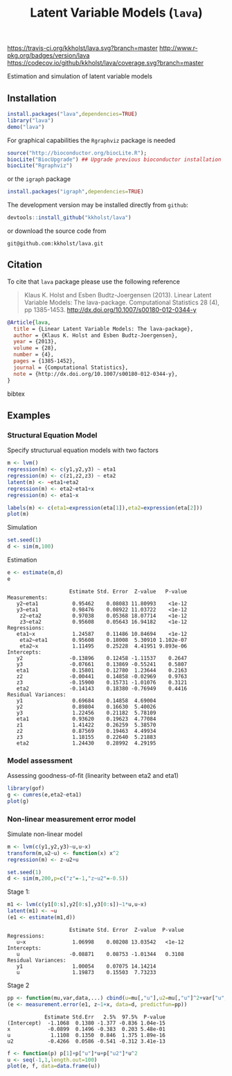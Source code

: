 [[https://travis-ci.org/kkholst/lava][https://travis-ci.org/kkholst/lava.svg?branch=master]]
[[http://cran.rstudio.com/web/packages/lava/index.html][http://www.r-pkg.org/badges/version/lava]]
[[https://codecov.io/github/kkholst/lava?branch=master][https://codecov.io/github/kkholst/lava/coverage.svg?branch=master]]
 
Estimation and simulation of latent variable models

** Installation
#+BEGIN_SRC R :exports both :eval never
install.packages("lava",dependencies=TRUE)
library("lava")
demo("lava")
#+END_SRC

For graphical capabilities the =Rgraphviz= package is needed
#+BEGIN_SRC R :exports both :eval never
source("http://bioconductor.org/biocLite.R");
biocLite("BiocUpgrade") ## Upgrade previous bioconductor installation
biocLite("Rgraphviz")
#+END_SRC
or the =igraph= package
#+BEGIN_SRC R :exports both :eval never
install.packages("igraph",dependencies=TRUE)
#+END_SRC

The development version may be installed directly from =github=:
#+BEGIN_SRC R :exports both :eval never
devtools::install_github("kkholst/lava")
#+END_SRC

or download the source code from
#+BEGIN_EXAMPLE
git@github.com:kkholst/lava.git
#+END_EXAMPLE

** Citation

To cite that =lava= package please use the following reference

#+BEGIN_QUOTE
  Klaus K. Holst and Esben Budtz-Joergensen (2013). 
  Linear Latent Variable Models: The lava-package. 
  Computational Statistics 28 (4), pp 1385-1453. 
  http://dx.doi.org/10.1007/s00180-012-0344-y
#+END_QUOTE

#+BEGIN_SRC bibtex
  @Article{lava,
    title = {Linear Latent Variable Models: The lava-package},
    author = {Klaus K. Holst and Esben Budtz-Joergensen},
    year = {2013},
    volume = {28},
    number = {4},
    pages = {1385-1452},
    journal = {Computational Statistics},
    note = {http://dx.doi.org/10.1007/s00180-012-0344-y},
  }
#+END_SRC bibtex

** Examples

*** Structural Equation Model
Specify structurual equation models with two factors
#+BEGIN_SRC R :exports both :results output graphics :file inst/lava1.png  
  m <- lvm()
  regression(m) <- c(y1,y2,y3) ~ eta1
  regression(m) <- c(z1,z2,z3) ~ eta2
  latent(m) <- ~eta1+eta2
  regression(m) <- eta2~eta1+x
  regression(m) <- eta1~x

  labels(m) <- c(eta1=expression(eta[1]),eta2=expression(eta[2]))
  plot(m)
#+END_SRC

#+RESULTS:
[[file:inst/lava1.png]]

Simulation
#+BEGIN_SRC R :exports code
  set.seed(1)
  d <- sim(m,100)
#+END_SRC

#+RESULTS:

Estimation
#+BEGIN_SRC R :exports both :wrap example
  e <- estimate(m,d)
  e
#+END_SRC

#+RESULTS:
#+BEGIN_example
                    Estimate Std. Error  Z-value   P-value
Measurements:                                             
   y2~eta1           0.95462    0.08083 11.80993    <1e-12
   y3~eta1           0.98476    0.08922 11.03722    <1e-12
    z2~eta2          0.97038    0.05368 18.07714    <1e-12
    z3~eta2          0.95608    0.05643 16.94182    <1e-12
Regressions:                                              
   eta1~x            1.24587    0.11486 10.84694    <1e-12
    eta2~eta1        0.95608    0.18008  5.30910 1.102e-07
    eta2~x           1.11495    0.25228  4.41951 9.893e-06
Intercepts:                                               
   y2               -0.13896    0.12458 -1.11537    0.2647
   y3               -0.07661    0.13869 -0.55241    0.5807
   eta1              0.15801    0.12780  1.23644    0.2163
   z2               -0.00441    0.14858 -0.02969    0.9763
   z3               -0.15900    0.15731 -1.01076    0.3121
   eta2             -0.14143    0.18380 -0.76949    0.4416
Residual Variances:                                       
   y1                0.69684    0.14858  4.69004          
   y2                0.89804    0.16630  5.40026          
   y3                1.22456    0.21182  5.78109          
   eta1              0.93620    0.19623  4.77084          
   z1                1.41422    0.26259  5.38570          
   z2                0.87569    0.19463  4.49934          
   z3                1.18155    0.22640  5.21883          
   eta2              1.24430    0.28992  4.29195
#+END_example


*** Model assessment

Assessing goodness-of-fit (linearity between eta2 and eta1)
#+BEGIN_SRC R :exports both :results output graphics :file inst/gof1.png  
  library(gof)
  g <- cumres(e,eta2~eta1)
  plot(g)
#+END_SRC

#+RESULTS:
[[file:inst/gof1.png]]

***  Non-linear measurement error model

Simulate non-linear model 

#+BEGIN_SRC R :exports code
m <- lvm(c(y1,y2,y3)~u,u~x)
transform(m,u2~u) <- function(x) x^2
regression(m) <- z~u2+u

set.seed(1)
d <- sim(m,200,p=c("z"=-1,"z~u2"=-0.5))
#+END_SRC

#+RESULTS:

Stage 1:
#+BEGIN_SRC R :exports both :wrap example
  m1 <- lvm(c(y1[0:s],y2[0:s],y3[0:s])~1*u,u~x)
  latent(m1) <- ~u
  (e1 <- estimate(m1,d))
#+END_SRC

#+RESULTS:
#+BEGIN_example
                    Estimate Std. Error  Z-value  P-value
Regressions:                                             
   u~x               1.06998    0.08208 13.03542   <1e-12
Intercepts:                                              
   u                -0.08871    0.08753 -1.01344   0.3108
Residual Variances:                                      
   y1                1.00054    0.07075 14.14214         
   u                 1.19873    0.15503  7.73233
#+END_example

 
Stage 2
#+BEGIN_SRC R :exports both :wrap example
  pp <- function(mu,var,data,...) cbind(u=mu[,"u"],u2=mu[,"u"]^2+var["u","u"])
  (e <- measurement.error(e1, z~1+x, data=d, predictfun=pp))
#+END_SRC

#+RESULTS:
#+BEGIN_example
            Estimate Std.Err   2.5%  97.5%  P-value
(Intercept)  -1.1068  0.1380 -1.377 -0.836 1.04e-15
x            -0.0899  0.1496 -0.383  0.203 5.48e-01
u             1.1108  0.1350  0.846  1.375 1.89e-16
u2           -0.4266  0.0586 -0.541 -0.312 3.41e-13
#+END_example


#+BEGIN_SRC R :exports both :results output graphics :file inst/me1.png
  f <- function(p) p[1]+p["u"]*u+p["u2"]*u^2
  u <- seq(-1,1,length.out=100)
  plot(e, f, data=data.frame(u))
#+END_SRC

#+RESULTS:
[[file:inst/me1.png]]



* COMMENT Setup

#+TITLE: Latent Variable Models (=lava=)
#+AUTHOR: Klaus K. Holst
#+PROPERTY: session *R*
#+PROPERTY: cache no
#+PROPERTY: results output
#+PROPERTY: exports results 
#+PROPERTY: tangle yes 
#+PROPERTY: eval no
#+OPTIONS: timestamp:t author:nil creator:nil
#+OPTIONS: d:t
#+PROPERTY: comments yes 
#+STARTUP: hideall 
#+OPTIONS: toc:t h:4 num:nil tags:nil
#+HTML_HEAD: <link rel="stylesheet" type="text/css" href="http://www.biostat.ku.dk/~kkho/styles/orgmode2.css"/>
#+HTML_HEAD: <link rel="icon" type="image/x-icon" href="http://www.biostat.ku.dk/~kkho/styles/logo.ico"/>
#+HTML_HEAD: <style type="text/css">body { background-image: url(http://www.biostat.ku.dk/~kkho/styles/logo.png); }</style>

